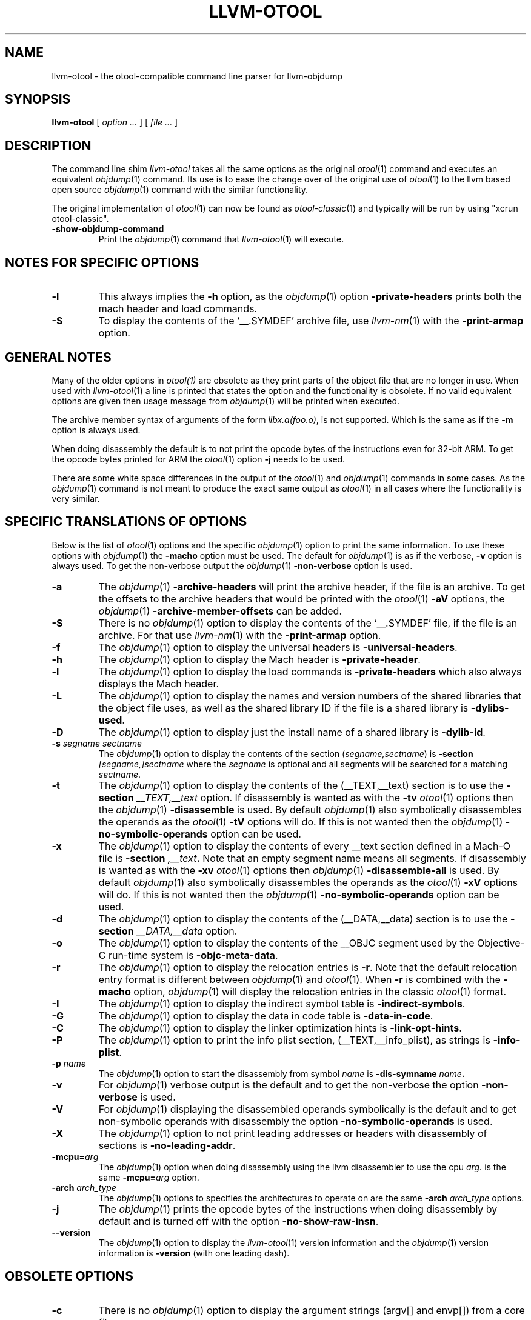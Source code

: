 .TH LLVM-OTOOL 1 "July 31, 2018" "Apple Inc."
.\" NAME
.SH NAME
llvm-otool \- the otool-compatible command line parser for llvm-objdump
.\" SYNOPSIS
.SH SYNOPSIS
.B llvm-otool
[
.I "option \&..."
] [
.I "file \&..."
]
.\" DESCRIPTION
.SH DESCRIPTION
The command line shim
.I llvm-otool
takes all the same options as the original
.IR otool (1)
command and executes an equivalent
.IR objdump (1)
command.  Its use is to ease the change over
of the original use of
.IR otool (1)
to the llvm based open source
.IR objdump (1)
command with the similar functionality.
.PP
The original implementation of
.IR otool (1)
can now be found as
.IR otool-classic (1)
and typically will be run by using "xcrun otool-classic".
.TP
.B \-show-objdump-command
Print the
.IR objdump (1)
command that
.IR llvm-otool (1)
will execute.
.\" "NOTES FOR SPECIFIC OPTIONS"
.SH "NOTES FOR SPECIFIC OPTIONS"
.TP
.B \-l
This always implies the
.B \-h
option, as the
.IR objdump (1)
option
.B \-private-headers
prints both the mach header and load commands.
.TP
.B \-S
To display the contents of the `\_\^\_.SYMDEF' archive file, use
.IR llvm-nm (1)
with the
.B \-print-armap
option.
.\" "GENERAL NOTES"
.SH "GENERAL NOTES"
Many of the older options in
.IR otool(1)
are obsolete as they print parts of the object file that are no longer in use.
When used with
.IR llvm-otool (1)
a line is printed that states the option and the functionality is obsolete.  If
no valid equivalent options are given then usage message from
.IR objdump (1)
will be printed when executed.
.PP
The archive member syntax of arguments of the form
.IR "libx.a(foo.o)" ,
is not supported.  Which is the same as if the
.B \-m
option is always used.
.PP
When doing disassembly the default is to not print the opcode bytes of the
instructions even for 32-bit ARM.  To get the opcode bytes printed for ARM
the
.IR otool (1)
option
.B \-j
needs to be used.
.PP
There are some white space differences in the output of the
.IR otool (1)
and
.IR objdump (1)
commands in some cases.  As the
.IR objdump (1)
command is not meant to produce the exact same output as
.IR otool (1)
in all cases where the functionality is very similar.
.\" "SPECIFIC TRANSLATIONS OF OPTIONS"
.SH "SPECIFIC TRANSLATIONS OF OPTIONS"
Below is the list of
.IR otool (1)
options and the specific
.IR objdump (1)
option to print the same information.
To use these options with
.IR objdump (1)
the
.B \-macho
option must be used.
The default for
.IR objdump (1)
is as if the verbose,
.B \-v
option is always used.  To get the non-verbose output the
.IR objdump (1)
.B \-non-verbose
option is used.
.TP
.B \-a
The
.IR objdump (1)
.B \-archive-headers
will print the archive header, if the file is an archive.  To get the offsets
to the archive headers that would be printed with the
.IR otool (1)
.B \-aV
options, the
.IR objdump (1)
.B \-archive-member-offsets
can be added.
.TP
.B \-S
There is no
.IR objdump (1)
option to display  the contents of the `\_\^\_.SYMDEF' file, if the file is an
archive.  For that use
.IR llvm-nm (1)
with the
.B \-print-armap
option.
.TP
.B \-f
The
.IR objdump (1)
option to display the universal headers is
.BR \-universal-headers .
.TP
.B \-h
The
.IR objdump (1)
option to display the Mach header is
.BR \-private-header .
.TP
.B \-l
The
.IR objdump (1)
option to display the load commands is
.B \-private-headers
which also always displays the Mach header.
.TP
.B \-L
The
.IR objdump (1)
option to display the names and version numbers of the shared libraries that
the object file uses, as well as the shared library ID if the file is a shared
library is
.BR \-dylibs-used .
.TP
.B \-D
The
.IR objdump (1)
option to display just the install name of a shared library is
.BR \-dylib-id .
.TP
.BI \-s " segname sectname"
The
.IR objdump (1)
option to display the contents of the section
.RI ( segname,sectname )
is
.BI \-section " [segname,]sectname"
where the
.I segname
is optional and all segments will be searched for a matching
.IR sectname .
.TP
.B \-t
The
.IR objdump (1)
option to display the contents of the (\_\^\_TEXT,\_\^\_text) section is to use
the
.BI \-section " \_\^\_TEXT,\_\^\_text"
option.  If disassembly is wanted as with the
.B \-tv
.IR otool (1)
options then the
.IR objdump (1)
.B \-disassemble
is used.  By default
.IR objdump (1)
also symbolically disassembles the operands as the
.IR otool (1)
.B \-tV
options will do.  If this is not wanted then the
.IR objdump (1)
.B \-no-symbolic-operands
option can be used.
.TP
.B \-x
The
.IR objdump (1)
option to display the contents of every \_\^\_text section defined in a Mach-O
file is
.BI \-section " ,\_\^\_text" .
Note that an empty segment name means all segments. If disassembly is wanted as
with the
.B \-xv
.IR otool (1)
options then
.IR objdump (1)
.B \-disassemble-all
is used.  By default
.IR objdump (1)
also symbolically disassembles the operands as the
.IR otool (1)
.B \-xV
options will do.  If this is not wanted then the
.IR objdump (1)
.B \-no-symbolic-operands
option can be used.
.TP
.B \-d
The
.IR objdump (1)
option to display the contents of the (\_\^\_DATA,\_\^\_data) section is to use
the
.BI \-section " \_\^\_DATA,\_\^\_data"
option.
.TP
.B \-o
The
.IR objdump (1)
option to display the contents of the \_\^\_OBJC segment used by the
Objective-C run-time system is
.BR \-objc-meta-data .
.TP
.B \-r
The
.IR objdump (1)
option to display the relocation entries is
.BR \-r .
Note that the default relocation entry format is different between
.IR objdump (1)
and
.IR otool (1).
When
.BR \-r
is combined with the
.BR \-macho
option,
.IR objdump (1)
will display the relocation entries in the classic
.IR otool (1)
format.
.TP
.B \-I
The
.IR objdump (1)
option to display the indirect symbol table is
.BR \-indirect-symbols .
.TP
.B \-G
The
.IR objdump (1)
option to display the data in code table is
.BR \-data-in-code .
.TP
.B \-C
The
.IR objdump (1)
option to display the linker optimization hints is
.BR \-link-opt-hints .
.TP
.B \-P
The
.IR objdump (1)
option to print the info plist section, (\_\^\_TEXT,\_\^\_info\_plist), as
strings is
.BR \-info-plist .
.TP
.BI "\-p " name
The
.IR objdump (1)
option to start the disassembly from symbol
.I name
is
.BI \-dis-symname " name".
.TP
.B \-v
For
.IR objdump (1)
verbose output is the default and to get the non-verbose the option
.BR \-non-verbose
is used.
.TP
.B \-V
For
.IR objdump (1)
displaying the disassembled operands symbolically is the default and to get
non-symbolic operands with disassembly the option
.BR \-no-symbolic-operands
is used.
.TP
.B \-X
The
.IR objdump (1)
option to not print leading addresses or headers with disassembly of sections is
.BR \-no-leading-addr .
.TP
.BI \-mcpu= arg
The
.IR objdump (1)
option when doing disassembly using the llvm disassembler to use the cpu
.I arg.
is the same
.BI \-mcpu= arg
option.
.TP
.BI \-arch " arch_type"
The
.IR objdump (1)
options to specifies the architectures to operate on are the same
.BI \-arch " arch_type"
options.
.TP
.B \-j
The
.IR objdump (1)
prints the opcode bytes of the instructions when doing disassembly by
default and is turned off with the option
.BR \-no-show-raw-insn .
.TP
.B \-\-version
The
.IR objdump (1)
option to display the
.IR llvm-otool (1)
version information and the
.IR objdump (1)
version information is
.BR \-version
(with one leading dash).
.SH "OBSOLETE OPTIONS"
.TP
.B \-c
There is no
.IR objdump (1)
option to display the argument strings (argv[] and envp[]) from a core file.
.TP
.B \-T
There is no
.IR objdump (1)
option to display the table of contents for a dynamically linked shared library,
as this table is obsolete and no longer produced by the tools.
.TP
.B \-R
There is no
.IR objdump (1)
option to display the reference table of a dynamically linked shared library,
as this table is obsolete and no longer produced by the tools.
.TP
.B \-M
There is no
.IR objdump (1)
option to display the module table of a dynamically linked shared library,
as this table is obsolete and no longer produced by the tools.
.TP
.B \-H
There is no
.IR objdump (1)
option to display the two-level namespace hints table,
as this table is obsolete and no longer produced by the tools.
.TP
.B \-i
There is no
.IR objdump (1)
option to display the shared library initialization table,
as this table is obsolete and no longer produced by the tools.
.TP
.B \-q
There is no
.IR objdump (1)
option to use the llvm disassembler when doing disassembly as this is the
default.
.TP
.B \-Q
There is no
.IR objdump (1)
option to use the
.IR otool (1)
disassembler when doing disassembly as only the llvm disassembler is used.
.TP
.B \-function_offsets
There is no
.IR objdump (1)
option when doing disassembly to print the decimal offset from the last label
printed.
.TP
.B \-m
There is no
.IR objdump (1)
option to not assume to the
.I archive(member)
syntax as that is the default.  And the
.I archive(member)
syntax is not supported as file arguments with
.IR objdump (1).
.SH "SEE ALSO"
.IR otool-classic (1),
.IR llvm-objdump (1)